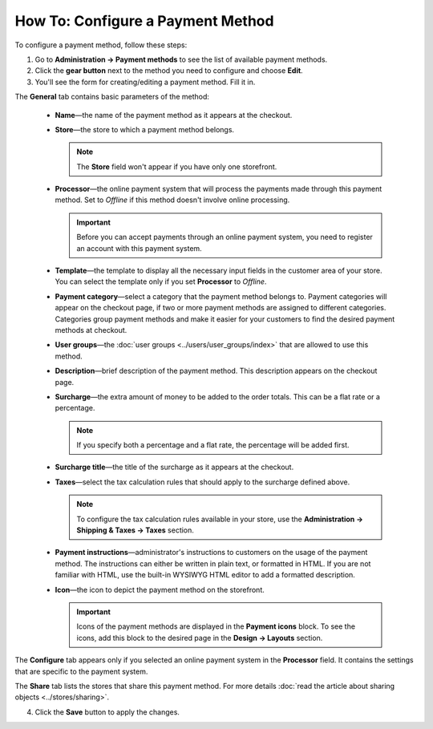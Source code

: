 **********************************
How To: Configure a Payment Method
**********************************

To configure a payment method, follow these steps:

1. Go to **Administration → Payment methods** to see the list of available payment methods.

2. Click the **gear button** next to the method you need to configure and choose **Edit**.

3. You'll see the form for creating/editing a payment method. Fill it in.

The **General** tab contains basic parameters of the method:

 * **Name**—the name of the payment method as it appears at the checkout.

 * **Store**—the store to which a payment method belongs.

   .. note::

       The **Store** field won't appear if you have only one storefront.

 * **Processor**—the online payment system that will process the payments made through this payment method. Set to *Offline* if this method doesn't involve online processing.

   .. important::

       Before you can accept payments through an online payment system, you need to register an account with this payment system.

 * **Template**—the template to display all the necessary input fields in the customer area of your store. You can select the template only if you set **Processor** to *Offline*.

 * **Payment category**—select a category that the payment method belongs to. Payment categories will appear on the checkout page, if two or more payment methods are assigned to different categories. Categories group payment methods and make it easier for your customers to find the desired payment methods at checkout.

 * **User groups**—the :doc:`user groups <../users/user_groups/index>` that are allowed to use this method.

 * **Description**—brief description of the payment method. This description appears on the checkout page.

 * **Surcharge**—the extra amount of money to be added to the order totals. This can be a flat rate or a percentage. 

   .. note::

       If you specify both a percentage and a flat rate, the percentage will be added first.

 * **Surcharge title**—the title of the surcharge as it appears at the checkout.

 * **Taxes**—select the tax calculation rules that should apply to the surcharge defined above.
		
   .. note::

       To configure the tax calculation rules available in your store, use the **Administration → Shipping & Taxes → Taxes** section.

 * **Payment instructions**—administrator's instructions to customers on the usage of the payment method. The instructions can either be written in plain text, or formatted in HTML. If you are not familiar with HTML, use the built-in WYSIWYG HTML editor to add a formatted description.

 * **Icon**—the icon to depict the payment method on the storefront.

   .. important::

       Icons of the payment methods are displayed in the **Payment icons** block. To see the icons, add this block to the desired page in the **Design → Layouts** section.

The **Configure** tab appears only if you selected an online payment system in the **Processor** field. It contains the settings that are specific to the payment system.

The **Share** tab lists the stores that share this payment method. For more details :doc:`read the article about sharing objects <../stores/sharing>`.

4. Click the **Save** button to apply the changes.
